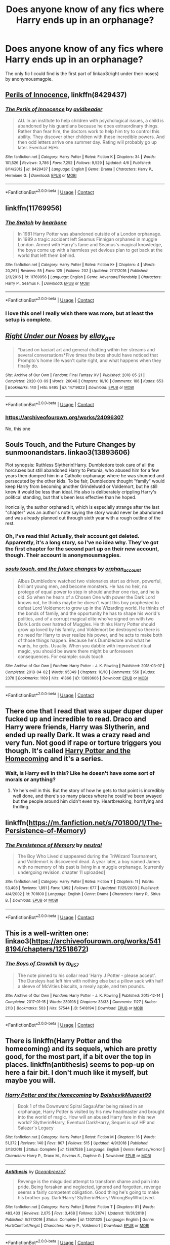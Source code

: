 #+TITLE: Does anyone know of any fics where Harry ends up in an orphanage?

* Does anyone know of any fics where Harry ends up in an orphanage?
:PROPERTIES:
:Author: CyberWolfWrites
:Score: 6
:DateUnix: 1598062609.0
:DateShort: 2020-Aug-22
:FlairText: Request
:END:
The only fic I could find is the first part of linkao3(right under their noses) by anonymousmagpie.


** [[https://www.fanfiction.net/s/8429437/1/The-Perils-of-Innocence][Perils of Innocence]], linkffn(8429437)
:PROPERTIES:
:Author: munin295
:Score: 6
:DateUnix: 1598067287.0
:DateShort: 2020-Aug-22
:END:

*** [[https://www.fanfiction.net/s/8429437/1/][*/The Perils of Innocence/*]] by [[https://www.fanfiction.net/u/901792/avidbeader][/avidbeader/]]

#+begin_quote
  AU. In an institute to help children with psychological issues, a child is abandoned by his guardians because he does extraordinary things. Rather than fear him, the doctors work to help him try to control this ability. They discover other children with these incredible powers. And then odd letters arrive one summer day. Rating will probably go up later. Eventual H/Hr.
#+end_quote

^{/Site/:} ^{fanfiction.net} ^{*|*} ^{/Category/:} ^{Harry} ^{Potter} ^{*|*} ^{/Rated/:} ^{Fiction} ^{K} ^{*|*} ^{/Chapters/:} ^{34} ^{*|*} ^{/Words/:} ^{101,526} ^{*|*} ^{/Reviews/:} ^{3,786} ^{*|*} ^{/Favs/:} ^{7,252} ^{*|*} ^{/Follows/:} ^{9,529} ^{*|*} ^{/Updated/:} ^{4/6} ^{*|*} ^{/Published/:} ^{8/14/2012} ^{*|*} ^{/id/:} ^{8429437} ^{*|*} ^{/Language/:} ^{English} ^{*|*} ^{/Genre/:} ^{Drama} ^{*|*} ^{/Characters/:} ^{Harry} ^{P.,} ^{Hermione} ^{G.} ^{*|*} ^{/Download/:} ^{[[http://www.ff2ebook.com/old/ffn-bot/index.php?id=8429437&source=ff&filetype=epub][EPUB]]} ^{or} ^{[[http://www.ff2ebook.com/old/ffn-bot/index.php?id=8429437&source=ff&filetype=mobi][MOBI]]}

--------------

*FanfictionBot*^{2.0.0-beta} | [[https://github.com/FanfictionBot/reddit-ffn-bot/wiki/Usage][Usage]] | [[https://www.reddit.com/message/compose?to=tusing][Contact]]
:PROPERTIES:
:Author: FanfictionBot
:Score: 3
:DateUnix: 1598067305.0
:DateShort: 2020-Aug-22
:END:


** linkffn(11769956)
:PROPERTIES:
:Score: 2
:DateUnix: 1598068465.0
:DateShort: 2020-Aug-22
:END:

*** [[https://www.fanfiction.net/s/11769956/1/][*/The Switch/*]] by [[https://www.fanfiction.net/u/5483138/bearbone][/bearbone/]]

#+begin_quote
  In 1981 Harry Potter was abandoned outside of a London orphanage. In 1989 a tragic accident left Seamus Finnigan orphaned in muggle London. Armed with Harry's fame and Seamus's magical knowledge, the boys come up with a harmless yet devious plan to get back at the world that left them behind.
#+end_quote

^{/Site/:} ^{fanfiction.net} ^{*|*} ^{/Category/:} ^{Harry} ^{Potter} ^{*|*} ^{/Rated/:} ^{Fiction} ^{K+} ^{*|*} ^{/Chapters/:} ^{4} ^{*|*} ^{/Words/:} ^{20,261} ^{*|*} ^{/Reviews/:} ^{55} ^{*|*} ^{/Favs/:} ^{125} ^{*|*} ^{/Follows/:} ^{202} ^{*|*} ^{/Updated/:} ^{2/17/2016} ^{*|*} ^{/Published/:} ^{2/3/2016} ^{*|*} ^{/id/:} ^{11769956} ^{*|*} ^{/Language/:} ^{English} ^{*|*} ^{/Genre/:} ^{Adventure/Friendship} ^{*|*} ^{/Characters/:} ^{Harry} ^{P.,} ^{Seamus} ^{F.} ^{*|*} ^{/Download/:} ^{[[http://www.ff2ebook.com/old/ffn-bot/index.php?id=11769956&source=ff&filetype=epub][EPUB]]} ^{or} ^{[[http://www.ff2ebook.com/old/ffn-bot/index.php?id=11769956&source=ff&filetype=mobi][MOBI]]}

--------------

*FanfictionBot*^{2.0.0-beta} | [[https://github.com/FanfictionBot/reddit-ffn-bot/wiki/Usage][Usage]] | [[https://www.reddit.com/message/compose?to=tusing][Contact]]
:PROPERTIES:
:Author: FanfictionBot
:Score: 3
:DateUnix: 1598068483.0
:DateShort: 2020-Aug-22
:END:


*** I love this one! I really wish there was more, but at least the setup is complete.
:PROPERTIES:
:Author: JennaSayquah
:Score: 2
:DateUnix: 1598069630.0
:DateShort: 2020-Aug-22
:END:


** [[https://archiveofourown.org/works/14719823][*/Right Under our Noses/*]] by [[https://www.archiveofourown.org/users/ellay_gee/pseuds/ellay_gee][/ellay_gee/]]

#+begin_quote
  *based on kaciart art and general chatting within her streams and several conversations*Five times the bros should have noticed that Prompto's home life wasn't quite right, and what happens when they finally do.
#+end_quote

^{/Site/:} ^{Archive} ^{of} ^{Our} ^{Own} ^{*|*} ^{/Fandom/:} ^{Final} ^{Fantasy} ^{XV} ^{*|*} ^{/Published/:} ^{2018-05-21} ^{*|*} ^{/Completed/:} ^{2020-03-09} ^{*|*} ^{/Words/:} ^{26046} ^{*|*} ^{/Chapters/:} ^{10/10} ^{*|*} ^{/Comments/:} ^{186} ^{*|*} ^{/Kudos/:} ^{653} ^{*|*} ^{/Bookmarks/:} ^{140} ^{*|*} ^{/Hits/:} ^{8495} ^{*|*} ^{/ID/:} ^{14719823} ^{*|*} ^{/Download/:} ^{[[https://archiveofourown.org/downloads/14719823/Right%20Under%20our%20Noses.epub?updated_at=1583810988][EPUB]]} ^{or} ^{[[https://archiveofourown.org/downloads/14719823/Right%20Under%20our%20Noses.mobi?updated_at=1583810988][MOBI]]}

--------------

*FanfictionBot*^{2.0.0-beta} | [[https://github.com/FanfictionBot/reddit-ffn-bot/wiki/Usage][Usage]] | [[https://www.reddit.com/message/compose?to=tusing][Contact]]
:PROPERTIES:
:Author: FanfictionBot
:Score: 1
:DateUnix: 1598062630.0
:DateShort: 2020-Aug-22
:END:

*** [[https://archiveofourown.org/works/24096307]]

No, this one
:PROPERTIES:
:Author: Sporkalork
:Score: 1
:DateUnix: 1598531333.0
:DateShort: 2020-Aug-27
:END:


** Souls Touch, and the Future Changes by sunmoonandstars. linkao3(13893606)

Plot synopsis: Ruthless Slytherin!Harry. Dumbledore took care of all the horcruxes but still abandoned Harry to Petunia, who abused him for a few years then dumped him in a Catholic orphanage where he was shunned and persecuted by the other kids. To be fair, Dumbledore thought "family" would keep Harry from becoming another Grindelwald or Voldemort, but he still knew it would be less than ideal. He also is deliberately crippling Harry's political standing, but that's been less effective than he hoped.

Ironically, the author orphaned it, which is especially strange after the last "chapter" was an author's note saying the story would never be abandoned and was already planned out through sixth year with a rough outline of the rest.
:PROPERTIES:
:Author: JennaSayquah
:Score: 1
:DateUnix: 1598070105.0
:DateShort: 2020-Aug-22
:END:

*** Oh, I've read this! Actually, their account got deleted. Apparently, it's a long story, so I've no idea why. They've got the first chapter for the second part up on their new account, though. Their account is anonymousmagpies.
:PROPERTIES:
:Author: CyberWolfWrites
:Score: 2
:DateUnix: 1598078181.0
:DateShort: 2020-Aug-22
:END:


*** [[https://archiveofourown.org/works/13893606][*/souls touch, and the future changes/*]] by [[https://www.archiveofourown.org/users/orphan_account/pseuds/orphan_account][/orphan_account/]]

#+begin_quote
  Albus Dumbledore watched two visionaries start as driven, powerful, brilliant young men, and become monsters. He has no heir, no protege of equal power to step in should another one rise, and he is old. So when he hears of a Chosen One with power the Dark Lord knows not, he thinks maybe he doesn't want this boy prophesied to defeat Lord Voldemort to grow up in the Wizarding world. He thinks of the bonds of family, and the opportunity he has to shape his world's politics, and of a corrupt magical elite who've signed on with two Dark Lords over hatred of Muggles. He thinks Harry Potter should grow up loved by his family, and Voldemort be destroyed so there is no need for Harry to ever realize his power, and he acts to make both of those things happen. Because he's Dumbledore and what he wants, he gets. Usually. When you dabble with improvised ritual magic, you should be aware there might be unforeseen consequences. For example: souls touch.
#+end_quote

^{/Site/:} ^{Archive} ^{of} ^{Our} ^{Own} ^{*|*} ^{/Fandom/:} ^{Harry} ^{Potter} ^{-} ^{J.} ^{K.} ^{Rowling} ^{*|*} ^{/Published/:} ^{2018-03-07} ^{*|*} ^{/Completed/:} ^{2018-04-02} ^{*|*} ^{/Words/:} ^{95349} ^{*|*} ^{/Chapters/:} ^{10/10} ^{*|*} ^{/Comments/:} ^{550} ^{*|*} ^{/Kudos/:} ^{2378} ^{*|*} ^{/Bookmarks/:} ^{1109} ^{*|*} ^{/Hits/:} ^{41866} ^{*|*} ^{/ID/:} ^{13893606} ^{*|*} ^{/Download/:} ^{[[https://archiveofourown.org/downloads/13893606/souls%20touch%20and%20the.epub?updated_at=1587042254][EPUB]]} ^{or} ^{[[https://archiveofourown.org/downloads/13893606/souls%20touch%20and%20the.mobi?updated_at=1587042254][MOBI]]}

--------------

*FanfictionBot*^{2.0.0-beta} | [[https://github.com/FanfictionBot/reddit-ffn-bot/wiki/Usage][Usage]] | [[https://www.reddit.com/message/compose?to=tusing][Contact]]
:PROPERTIES:
:Author: FanfictionBot
:Score: 1
:DateUnix: 1598070123.0
:DateShort: 2020-Aug-22
:END:


** There one that I read that was super duper duper fucked up and incredible to read. Draco and Harry were friends, Harry was Slytherin, and ended up really Dark. It was a crazy read and very fun. Not good if rape or torture triggers you though. It's called [[https://m.fanfiction.net/s/12867536/1/Harry-Potter-and-the-Homecoming][Harry Potter and the Homecoming]] and it's a series.
:PROPERTIES:
:Author: magic-spaghetti
:Score: 1
:DateUnix: 1598083832.0
:DateShort: 2020-Aug-22
:END:

*** Wait, is Harry evil in this? Like he doesn't have some sort of morals or anything?
:PROPERTIES:
:Author: CyberWolfWrites
:Score: 1
:DateUnix: 1598136457.0
:DateShort: 2020-Aug-23
:END:

**** Ye he's evil in this. But the story of how he gets to that point is incredibly well done, and there's so many places where he could've been swayed but the people around him didn't even try. Heartbreaking, horrifying and thrilling.
:PROPERTIES:
:Author: magic-spaghetti
:Score: 1
:DateUnix: 1598165891.0
:DateShort: 2020-Aug-23
:END:


** linkffn([[https://m.fanfiction.net/s/701800/1/The-Persistence-of-Memory]])
:PROPERTIES:
:Author: Llolola
:Score: 1
:DateUnix: 1598090895.0
:DateShort: 2020-Aug-22
:END:

*** [[https://www.fanfiction.net/s/701800/1/][*/The Persistence of Memory/*]] by [[https://www.fanfiction.net/u/135812/neutral][/neutral/]]

#+begin_quote
  The Boy Who Lived disappeared during the TriWizard Tournament, and Voldemort is discovered dead. A year later, a boy named James with no memory of his past is living in a muggle orphanage. [currently undergoing revision. chapter 11 uploaded]
#+end_quote

^{/Site/:} ^{fanfiction.net} ^{*|*} ^{/Category/:} ^{Harry} ^{Potter} ^{*|*} ^{/Rated/:} ^{Fiction} ^{T} ^{*|*} ^{/Chapters/:} ^{11} ^{*|*} ^{/Words/:} ^{53,408} ^{*|*} ^{/Reviews/:} ^{1,891} ^{*|*} ^{/Favs/:} ^{1,092} ^{*|*} ^{/Follows/:} ^{677} ^{*|*} ^{/Updated/:} ^{11/25/2003} ^{*|*} ^{/Published/:} ^{4/4/2002} ^{*|*} ^{/id/:} ^{701800} ^{*|*} ^{/Language/:} ^{English} ^{*|*} ^{/Genre/:} ^{Drama} ^{*|*} ^{/Characters/:} ^{Harry} ^{P.,} ^{Sirius} ^{B.} ^{*|*} ^{/Download/:} ^{[[http://www.ff2ebook.com/old/ffn-bot/index.php?id=701800&source=ff&filetype=epub][EPUB]]} ^{or} ^{[[http://www.ff2ebook.com/old/ffn-bot/index.php?id=701800&source=ff&filetype=mobi][MOBI]]}

--------------

*FanfictionBot*^{2.0.0-beta} | [[https://github.com/FanfictionBot/reddit-ffn-bot/wiki/Usage][Usage]] | [[https://www.reddit.com/message/compose?to=tusing][Contact]]
:PROPERTIES:
:Author: FanfictionBot
:Score: 1
:DateUnix: 1598090912.0
:DateShort: 2020-Aug-22
:END:


** This is a well-written one: linkao3([[https://archiveofourown.org/works/5418194/chapters/12518672]])
:PROPERTIES:
:Author: MTheLoud
:Score: 1
:DateUnix: 1598101412.0
:DateShort: 2020-Aug-22
:END:

*** [[https://archiveofourown.org/works/5418194][*/The Boys of Crowhill/*]] by [[https://www.archiveofourown.org/users/tb_ll57/pseuds/tb_ll57][/tb_ll57/]]

#+begin_quote
  The note pinned to his collar read 'Harry J Potter - please accept'. The Dursleys had left him with nothing else but a pillow sack with half a sleeve of McVities biscuits, a mealy apple, and ten pounds.
#+end_quote

^{/Site/:} ^{Archive} ^{of} ^{Our} ^{Own} ^{*|*} ^{/Fandom/:} ^{Harry} ^{Potter} ^{-} ^{J.} ^{K.} ^{Rowling} ^{*|*} ^{/Published/:} ^{2015-12-14} ^{*|*} ^{/Completed/:} ^{2017-01-15} ^{*|*} ^{/Words/:} ^{230198} ^{*|*} ^{/Chapters/:} ^{33/33} ^{*|*} ^{/Comments/:} ^{1127} ^{*|*} ^{/Kudos/:} ^{2113} ^{*|*} ^{/Bookmarks/:} ^{503} ^{*|*} ^{/Hits/:} ^{57544} ^{*|*} ^{/ID/:} ^{5418194} ^{*|*} ^{/Download/:} ^{[[https://archiveofourown.org/downloads/5418194/The%20Boys%20of%20Crowhill.epub?updated_at=1592016475][EPUB]]} ^{or} ^{[[https://archiveofourown.org/downloads/5418194/The%20Boys%20of%20Crowhill.mobi?updated_at=1592016475][MOBI]]}

--------------

*FanfictionBot*^{2.0.0-beta} | [[https://github.com/FanfictionBot/reddit-ffn-bot/wiki/Usage][Usage]] | [[https://www.reddit.com/message/compose?to=tusing][Contact]]
:PROPERTIES:
:Author: FanfictionBot
:Score: 1
:DateUnix: 1598101429.0
:DateShort: 2020-Aug-22
:END:


** There is linkffn(Harry Potter and the homecoming) and its sequels, which are pretty good, for the most part, if a bit over the top in places. linkffn(antithesis) seems to pop-up on here a fair bit. I don't much like it myself, but maybe you will.
:PROPERTIES:
:Author: LordThomasBlack
:Score: 1
:DateUnix: 1598136246.0
:DateShort: 2020-Aug-23
:END:

*** [[https://www.fanfiction.net/s/12867536/1/][*/Harry Potter and the Homecoming/*]] by [[https://www.fanfiction.net/u/10461539/BolshevikMuppet99][/BolshevikMuppet99/]]

#+begin_quote
  Book 1 of the Downward Spiral Saga:After being raised in an orphanage, Harry Potter is visited by his new headmaster and brought into the world of magic. How will an abused Harry fare in this new world? Slytherin!Harry, Eventual Dark!Harry, Sequel is up! HP and Salazar's Legacy
#+end_quote

^{/Site/:} ^{fanfiction.net} ^{*|*} ^{/Category/:} ^{Harry} ^{Potter} ^{*|*} ^{/Rated/:} ^{Fiction} ^{M} ^{*|*} ^{/Chapters/:} ^{16} ^{*|*} ^{/Words/:} ^{51,372} ^{*|*} ^{/Reviews/:} ^{140} ^{*|*} ^{/Favs/:} ^{807} ^{*|*} ^{/Follows/:} ^{515} ^{*|*} ^{/Updated/:} ^{4/9/2018} ^{*|*} ^{/Published/:} ^{3/13/2018} ^{*|*} ^{/Status/:} ^{Complete} ^{*|*} ^{/id/:} ^{12867536} ^{*|*} ^{/Language/:} ^{English} ^{*|*} ^{/Genre/:} ^{Fantasy/Horror} ^{*|*} ^{/Characters/:} ^{Harry} ^{P.,} ^{Draco} ^{M.,} ^{Severus} ^{S.,} ^{Daphne} ^{G.} ^{*|*} ^{/Download/:} ^{[[http://www.ff2ebook.com/old/ffn-bot/index.php?id=12867536&source=ff&filetype=epub][EPUB]]} ^{or} ^{[[http://www.ff2ebook.com/old/ffn-bot/index.php?id=12867536&source=ff&filetype=mobi][MOBI]]}

--------------

[[https://www.fanfiction.net/s/12021325/1/][*/Antithesis/*]] by [[https://www.fanfiction.net/u/2317158/Oceanbreeze7][/Oceanbreeze7/]]

#+begin_quote
  Revenge is the misguided attempt to transform shame and pain into pride. Being forsaken and neglected, ignored and forgotten, revenge seems a fairly competent obligation. Good thing he's going to make his brother pay. Dark!Harry! Slytherin!Harry! WrongBoyWhoLived.
#+end_quote

^{/Site/:} ^{fanfiction.net} ^{*|*} ^{/Category/:} ^{Harry} ^{Potter} ^{*|*} ^{/Rated/:} ^{Fiction} ^{T} ^{*|*} ^{/Chapters/:} ^{81} ^{*|*} ^{/Words/:} ^{483,433} ^{*|*} ^{/Reviews/:} ^{2,075} ^{*|*} ^{/Favs/:} ^{3,468} ^{*|*} ^{/Follows/:} ^{3,374} ^{*|*} ^{/Updated/:} ^{10/31/2018} ^{*|*} ^{/Published/:} ^{6/27/2016} ^{*|*} ^{/Status/:} ^{Complete} ^{*|*} ^{/id/:} ^{12021325} ^{*|*} ^{/Language/:} ^{English} ^{*|*} ^{/Genre/:} ^{Hurt/Comfort/Angst} ^{*|*} ^{/Characters/:} ^{Harry} ^{P.,} ^{Voldemort} ^{*|*} ^{/Download/:} ^{[[http://www.ff2ebook.com/old/ffn-bot/index.php?id=12021325&source=ff&filetype=epub][EPUB]]} ^{or} ^{[[http://www.ff2ebook.com/old/ffn-bot/index.php?id=12021325&source=ff&filetype=mobi][MOBI]]}

--------------

*FanfictionBot*^{2.0.0-beta} | [[https://github.com/FanfictionBot/reddit-ffn-bot/wiki/Usage][Usage]] | [[https://www.reddit.com/message/compose?to=tusing][Contact]]
:PROPERTIES:
:Author: FanfictionBot
:Score: 1
:DateUnix: 1598136276.0
:DateShort: 2020-Aug-23
:END:
